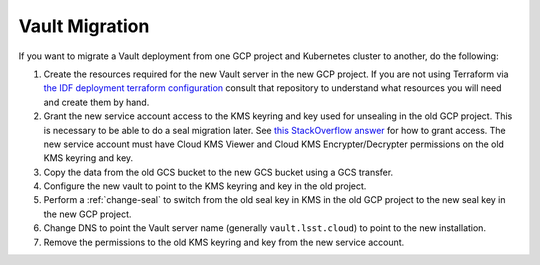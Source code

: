 ###############
Vault Migration
###############

If you want to migrate a Vault deployment from one GCP project and Kubernetes cluster to another, do the following:

#. Create the resources required for the new Vault server in the new GCP project.
   If you are not using Terraform via `the IDF deployment terraform configuration <https://github.com/https://github.com/lsst/idf_deploy/tree/main/environment/deployments/roundtable>`__ consult that repository to understand what resources you will need and create them by hand.
#. Grant the new service account access to the KMS keyring and key used for unsealing in the old GCP project.
   This is necessary to be able to do a seal migration later.
   See `this StackOverflow answer <https://stackoverflow.com/questions/49214127/can-you-share-google-cloud-kms-keys-across-projects-with-service-roles>`__ for how to grant access.
   The new service account must have Cloud KMS Viewer and Cloud KMS Encrypter/Decrypter permissions on the old KMS keyring and key.
#. Copy the data from the old GCS bucket to the new GCS bucket using a GCS transfer.
#. Configure the new vault to point to the KMS keyring and key in the old project.
#. Perform a :ref:`change-seal` to switch from the old seal key in KMS in the old GCP project to the new seal key in the new GCP project.
#. Change DNS to point the Vault server name (generally ``vault.lsst.cloud``) to point to the new installation.
#. Remove the permissions to the old KMS keyring and key from the new service account.
